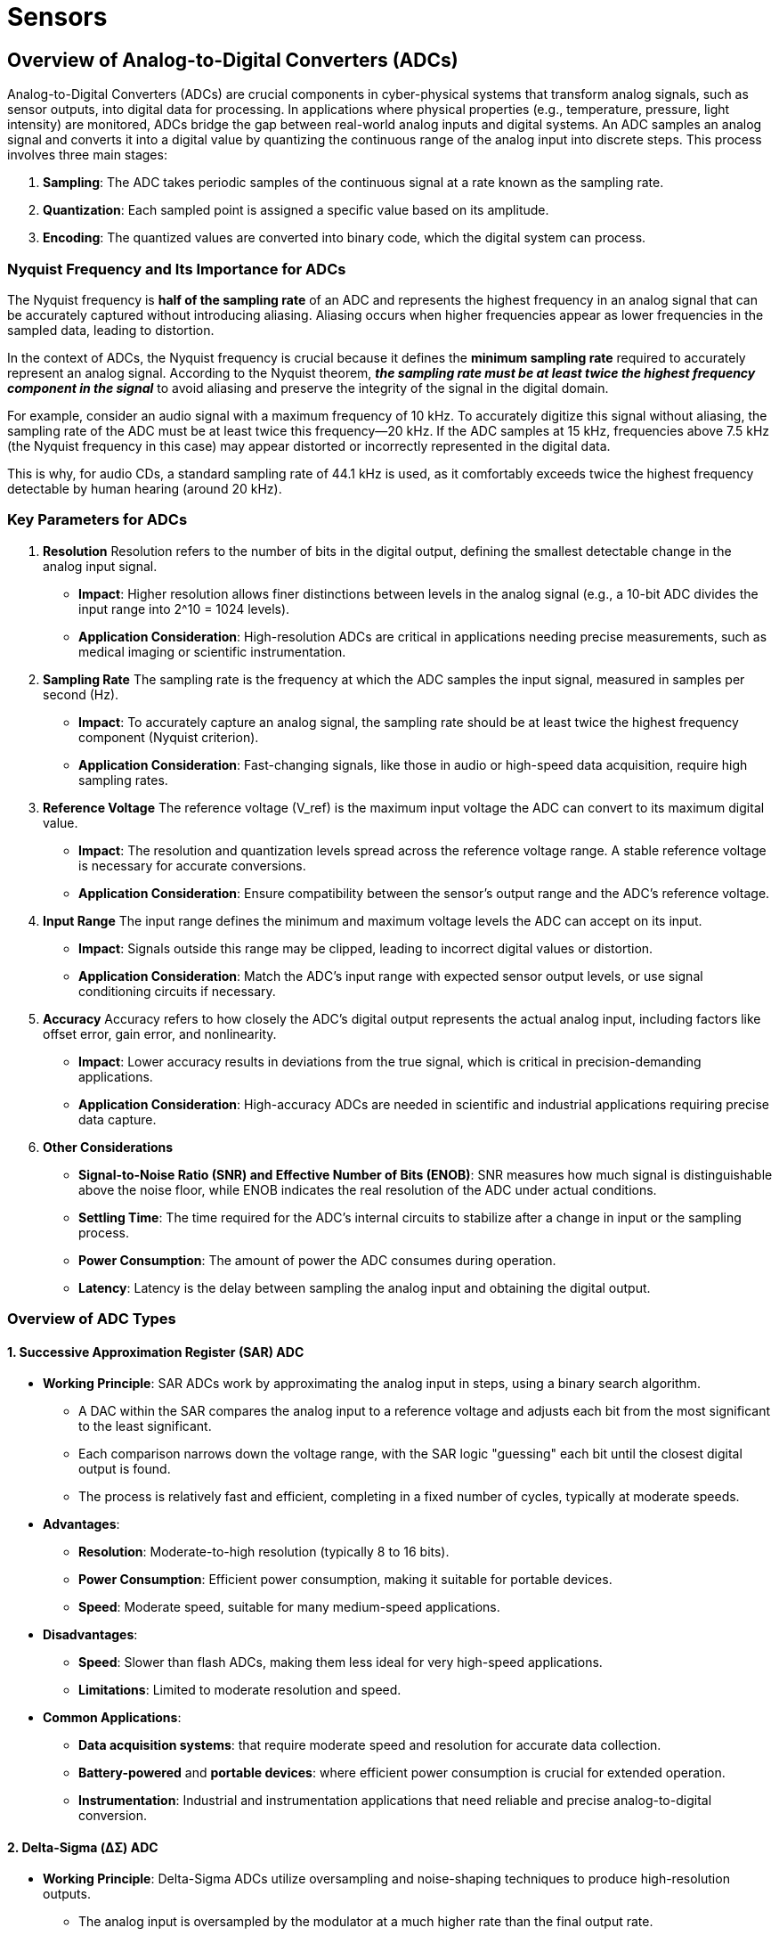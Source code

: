 = Sensors
:stem: latexmath

== Overview of Analog-to-Digital Converters (ADCs)

Analog-to-Digital Converters (ADCs) are crucial components in cyber-physical systems that transform analog signals, such as sensor outputs, into digital data for processing. In applications where physical properties (e.g., temperature, pressure, light intensity) are monitored, ADCs bridge the gap between real-world analog inputs and digital systems. An ADC samples an analog signal and converts it into a digital value by quantizing the continuous range of the analog input into discrete steps. This process involves three main stages:

1. *Sampling*: The ADC takes periodic samples of the continuous signal at a rate known as the sampling rate.
2. *Quantization*: Each sampled point is assigned a specific value based on its amplitude.
3. *Encoding*: The quantized values are converted into binary code, which the digital system can process.

=== Nyquist Frequency and Its Importance for ADCs

The Nyquist frequency is *half of the sampling rate* of an ADC and represents the highest frequency in an analog signal that can be accurately captured without introducing aliasing. Aliasing occurs when higher frequencies appear as lower frequencies in the sampled data, leading to distortion.

In the context of ADCs, the Nyquist frequency is crucial because it defines the *minimum sampling rate* required to accurately represent an analog signal. According to the Nyquist theorem, _**the sampling rate must be at least twice the highest frequency component in the signal**_ to avoid aliasing and preserve the integrity of the signal in the digital domain.

For example, consider an audio signal with a maximum frequency of 10 kHz. To accurately digitize this signal without aliasing, the sampling rate of the ADC must be at least twice this frequency—20 kHz. If the ADC samples at 15 kHz, frequencies above 7.5 kHz (the Nyquist frequency in this case) may appear distorted or incorrectly represented in the digital data.

This is why, for audio CDs, a standard sampling rate of 44.1 kHz is used, as it comfortably exceeds twice the highest frequency detectable by human hearing (around 20 kHz).

=== Key Parameters for ADCs

1. *Resolution*
Resolution refers to the number of bits in the digital output, defining the smallest detectable change in the analog input signal.
- *Impact*: Higher resolution allows finer distinctions between levels in the analog signal (e.g., a 10-bit ADC divides the input range into 2^10 = 1024 levels).
- *Application Consideration*: High-resolution ADCs are critical in applications needing precise measurements, such as medical imaging or scientific instrumentation.

2. *Sampling Rate*
The sampling rate is the frequency at which the ADC samples the input signal, measured in samples per second (Hz).
- *Impact*: To accurately capture an analog signal, the sampling rate should be at least twice the highest frequency component (Nyquist criterion).
- *Application Consideration*: Fast-changing signals, like those in audio or high-speed data acquisition, require high sampling rates.

3. *Reference Voltage*
The reference voltage (V_ref) is the maximum input voltage the ADC can convert to its maximum digital value.
- *Impact*: The resolution and quantization levels spread across the reference voltage range. A stable reference voltage is necessary for accurate conversions.
- *Application Consideration*: Ensure compatibility between the sensor's output range and the ADC's reference voltage.

4. *Input Range*
The input range defines the minimum and maximum voltage levels the ADC can accept on its input.
- *Impact*: Signals outside this range may be clipped, leading to incorrect digital values or distortion.
- *Application Consideration*: Match the ADC's input range with expected sensor output levels, or use signal conditioning circuits if necessary.

5. *Accuracy*
Accuracy refers to how closely the ADC's digital output represents the actual analog input, including factors like offset error, gain error, and nonlinearity.
- *Impact*: Lower accuracy results in deviations from the true signal, which is critical in precision-demanding applications.
- *Application Consideration*: High-accuracy ADCs are needed in scientific and industrial applications requiring precise data capture.

6. *Other Considerations*
- *Signal-to-Noise Ratio (SNR) and Effective Number of Bits (ENOB)*: SNR measures how much signal is distinguishable above the noise floor, while ENOB indicates the real resolution of the ADC under actual conditions.
- *Settling Time*: The time required for the ADC's internal circuits to stabilize after a change in input or the sampling process.
- *Power Consumption*: The amount of power the ADC consumes during operation.
- *Latency*: Latency is the delay between sampling the analog input and obtaining the digital output.

=== Overview of ADC Types

==== 1. Successive Approximation Register (SAR) ADC

- *Working Principle*: SAR ADCs work by approximating the analog input in steps, using a binary search algorithm. 
    ** A DAC within the SAR compares the analog input to a reference voltage and adjusts each bit from the most significant to the least significant. 
    ** Each comparison narrows down the voltage range, with the SAR logic "guessing" each bit until the closest digital output is found. 
    ** The process is relatively fast and efficient, completing in a fixed number of cycles, typically at moderate speeds.
- *Advantages*:
    ** *Resolution*: Moderate-to-high resolution (typically 8 to 16 bits).
    ** *Power Consumption*: Efficient power consumption, making it suitable for portable devices.
    ** *Speed*: Moderate speed, suitable for many medium-speed applications.
- *Disadvantages*:
    ** *Speed*: Slower than flash ADCs, making them less ideal for very high-speed applications.
    ** *Limitations*: Limited to moderate resolution and speed.
- *Common Applications*:
    ** *Data acquisition systems*: that require moderate speed and resolution for accurate data collection.
    ** *Battery-powered* and *portable devices*: where efficient power consumption is crucial for extended operation.
    ** *Instrumentation*: Industrial and instrumentation applications that need reliable and precise analog-to-digital conversion.

==== 2. Delta-Sigma (ΔΣ) ADC

- *Working Principle*: Delta-Sigma ADCs utilize oversampling and noise-shaping techniques to produce high-resolution outputs. 
    ** The analog input is oversampled by the modulator at a much higher rate than the final output rate. 
    ** The modulator creates a bitstream with a high-frequency component that shifts noise out of the low-frequency band. 
    ** This bitstream passes through a digital filter and decimator, which removes excess noise and reduces the sample rate to produce a high-resolution digital output.
- *Advantages*:
    ** *Resolution*: Very high resolution, often up to 24 bits.
    ** *Noise*: Excellent noise reduction, especially for low-frequency signals.
    ** *Precision*: Suitable for precise measurements.
- *Disadvantages*:
    ** *Low Sample Rates*: Lower sampling rate, limiting it to low- to moderate-speed applications.
    ** *Latency*: Longer conversion time due to oversampling and digital filtering.
- *Common Applications*:
    ** *Precision measurement systems*: such as those used for temperature or pressure sensors, where high accuracy and resolution are critical for reliable data acquisition and analysis.
    ** *Audio signal processing*: where the high resolution and excellent noise performance of Delta-Sigma ADCs are essential for capturing the full dynamic range and subtle nuances of sound.
    ** *Weigh scales* and other *high-resolution systems*: which require precise and stable measurements to ensure accurate weight readings and maintain consistency in various industrial and commercial applications.

==== 3. Pipeline ADC

- *Working Principle*:  Pipeline ADCs break the analog-to-digital conversion process into stages, with each stage converting a portion of the input signal. 
    ** The first stage resolves the most significant bits, while subsequent stages successively refine the output by processing the residual error. 
    ** Intermediate results are "pipelined" so each stage can start on a new sample even before the previous stages complete their processing. 
- *Advantages*:
    ** *High speed*: Making it suitable for video and communication applications.
    ** *Moderate-to-high resolution*: Typically 8 to 16 bits.
    ** *Efficient*: Making it ideal for continuous, high-throughput applications.
- *Disadvantages*:
    ** *Moderate power consumption*: Power consumption is higher than SAR but lower than flash ADCs.
    ** *Pipeline latency*: This latency can introduce delays, which may be problematic in some real-time systems.
- *Common Applications*:
    ** *High-speed Applications*: Used in applications like video, imaging, and RF signal processing, where high speed is critical, but some latency is acceptable.
    ** *Communication systems* and *software-defined radios*: Where high-speed, high-resolution ADCs are essential.

==== 4. Dual Slope ADC

- *Working Principle*:  Dual Slope ADCs operate in two phases: integration and de-integration. 
    ** During integration, the input signal charges a capacitor over a fixed period, generating a voltage proportional to the input. 
    ** In the de-integration phase, a reference voltage of opposite polarity discharges the capacitor until the voltage reaches zero. 
    ** The time taken for the capacitor to discharge correlates with the input signal level. 
- *Advantages*:
    ** *High noise immunity*: Particularly effective in rejecting AC noise (e.g., 50/60 Hz power line noise).
    ** *Accurate*: Very accurate and stable, even in noisy environments.
    ** *Low power consumption*: Making it suitable for battery-powered devices.
- *Disadvantages*:
    ** *Slow conversion rate*: Making it unsuitable for high-speed applications.
- *Common Applications*:
    ** *Digital multimeters*: As well as other precision instruments.
    ** *Low-speed, high-accuracy measurement systems*: Where noise immunity and accuracy are critical.

==== 5. Flash ADC

- *Working Principle*: Flash ADCs use a parallel comparison method to achieve very high-speed conversions. 
    ** The input signal is fed into an array of comparators, each connected to a specific reference voltage level. 
    ** When the input signal is applied, the comparators instantly determine which reference levels are exceeded, generating a pattern of 1s and 0s. 
    ** A priority encoder then converts this pattern into a binary output in a single clock cycle. 
- *Advantages*:
    ** *Extremely fast*: with the highest conversion speed among ADC types.
    ** *No latency*: making it suitable for real-time applications.
- *Disadvantages*:
    ** *High power consumption* and *significant die area*: due to the large number of comparators. (Number of comparators = 2^n - 1, where n is the ADC resolution).
    ** *Low resolution* (typically 4 to 8 bits), as higher resolution requires exponentially more comparators.
- *Common Applications*:
    ** *High-frequency applications*: like radar, oscilloscopes, and RF communications.
    ** Ultra-fast data acquisition where high speed is more critical than high resolution.

==== Summary

[cols="1,1,1,2,4", options="header"]
|===
| *ADC Type*        
| *Speed*            
| *Latency*           
| *Resolution*               
| *Common Applications*

| *SAR*
| Moderate
| Low
| Moderate to High (8-16 bits)
| Data acquisition, portable devices, industrial instrumentation

| *Delta-Sigma*
| Low to Moderate
| High
| Very High (up to 24 bits)
| Precision measurements, audio processing, weigh scales

| *Pipeline*
| High
| Moderate
| Moderate to High (8-16 bits)
| Video, imaging, RF signal processing, communications

| *Dual Slope*
| Low
| High
| High (up to 20 bits)
| Digital multimeters, low-speed, high-accuracy measurements

| *Flash*
| Very High
| Very Low
| Low (4-8 bits)
| Oscilloscopes, radar, RF communications, ultra-fast acquisition
|===

---

== Sensor Fundamentals

=== Passive vs. Active Sensors

==== Passive Sensors
*Description*:  
Passive sensors do not require emitting power to sense the environment. They detect and measure energy originating from the environment or the object itself. Typically, they respond to naturally occurring signals, such as heat, light, or sound, and convert these into electrical signals.

*Examples*:
- *Thermocouples*: Measure temperature based on the thermoelectric effect when exposed to temperature gradients.
- *Photodiodes*: Generate current when exposed to light, making them suitable for applications like light intensity measurement.
- *Piezoelectric Sensors*: Generate voltage when under mechanical stress, used in vibration or pressure measurement.
- *Cameras*: Capture light reflected from objects to create visual images.

==== Active Sensors
*Description*:  
Active sensors require emission of power to sense the environment. They emit energy into the environment and detect changes in the reflected or transmitted energy to gather data about an object or environment.

*Examples*:
- *Ultrasonic Sensors*: Emit ultrasonic waves and measure the time taken for the waves to reflect back, commonly used in distance measurement.
- *LiDAR (Light Detection and Ranging)*: Emits laser light pulses and measures the time for the reflection to return, used in mapping and object detection.
- *Proximity Sensors*: Generate an electromagnetic field and detect changes when an object enters the field, used in automation and security systems.

=== Digital vs. Analog Sensors

==== Analog Sensors
*Description*:  
Analog sensors produce a continuous output signal (usually voltage or current) that is directly proportional to the measured quantity. This output represents real-world quantities in a smooth, uninterrupted signal, requiring an ADC to convert to digital format if needed.

*Examples*:
- *Thermistors*: Measure temperature by changing resistance in response to temperature changes, producing an analog voltage output.
- *Potentiometers*: Measure rotational or linear position with varying resistance, commonly used in position sensing.
- *Microphones*: Capture sound waves and convert them into varying electrical signals for audio applications.

==== Digital Sensors
*Description*:  
Digital sensors output discrete digital signals, often as binary values (1s and 0s). These sensors usually include built-in circuitry to convert analog signals to digital, often simplifying the interfacing with microcontrollers and other digital systems.

*Examples*:
- *Digital Temperature Sensors (e.g., DS18B20)*: Measure temperature and output data in digital form, often via serial communication protocols.
- *Accelerometers (e.g., ADXL345)*: Measure acceleration along multiple axes and output digital data, used in motion detection and mobile devices.
- *Digital Pressure Sensors*: Measure pressure and output digital data, commonly used in weather stations and industrial monitoring.

==== Summary

- *Passive Sensors* rely on external environmental energy, while *Active Sensors* require an external power source to emit energy.
- *Analog Sensors* produce continuous signals, while *Digital Sensors* output discrete digital data, often simplifying integration with digital systems.

*NOTE*: Digital sensors are often fundamentally analog sensors with an integrated Analog-to-Digital Converter (ADC). In these sensors, the analog signal generated by the sensing element (such as a voltage or current) is converted into a digital signal within the sensor itself. This built-in ADC translates the continuous analog signal into discrete digital data, which can then be easily interpreted by digital systems like microcontrollers or computers. By including an ADC, digital sensors eliminate the need for an external ADC, simplifying circuit design and allowing for direct, noise-resistant digital communication over protocols like I2C, SPI, or UART.

---

=== Common Sensor Technologies

1. *Capacitive*
- *How It Works*: Measures changes in capacitance caused by the presence of an object or changes in environmental conditions. The sensor consists of two conductive plates separated by a dielectric, and changes in capacitance occur when the distance or dielectric properties change.
- *Common Uses*: Used in humidity, proximity, pressure, touch, and water level sensors.

2. *Inductive*
- *How It Works*: Generates a magnetic field and detects metallic objects by measuring changes in inductance. When a metallic object enters the magnetic field, it alters the inductance, which the sensor detects.
- *Common Uses*: Common in proximity sensors to detect metallic objects.

3. *Piezoelectric*
- *How It Works*: Generates an electrical charge in response to mechanical stress. Piezoelectric materials, such as certain ceramics and crystals, produce a voltage proportional to the applied force.
- *Common Uses*: Used in pressure, vibration, and force sensors for their high sensitivity to mechanical stress.

4. *Infrared*
- *How It Works*: Emits and detects infrared radiation. The sensor can measure the amount of reflected or emitted infrared light to detect objects or measure temperature.
- *Common Uses*: Utilized in temperature, proximity, motion, and ToF sensors for non-contact detection.

5. *Ultrasonic*
- *How It Works*: Emits ultrasonic waves and measures the time taken for the waves to reflect back from an object. The time delay is used to calculate the distance to the object.
- *Common Uses*: Found in proximity, motion, and water level sensors, leveraging reflected sound waves for distance measurement.

6. *Hall Effect*
- *How It Works*: Measures magnetic fields by detecting the voltage generated across a conductor when it is placed in a magnetic field. The generated voltage is proportional to the strength of the magnetic field.
- *Common Uses*: Employed in magnetic and current/voltage sensors for magnetic field measurement.

7. *MEMS (Microelectromechanical Systems)*
- *How It Works*: Utilizes microscopic mechanical components integrated with electronic circuits to sense various physical parameters. MEMS technology enables the creation of accelerometers, gyroscopes, and pressure sensors at a very small scale.
- *Common Uses*: Used in sound, gyroscopes, accelerometers, and vibration sensors, known for compact, integrated sensing.

8. *Electrochemical*
- *How It Works*: Measures gas concentration by generating a current proportional to the gas level through a chemical reaction. The sensor typically consists of electrodes in contact with an electrolyte.
- *Common Uses*: Common in gas sensors for detecting gas concentration through chemical reactions.

9. *Photodiodes and Phototransistors*
- *How It Works*: Convert light into electrical current or voltage. Photodiodes generate current in response to light (photoelectric effect), while phototransistors amplify this current for greater sensitivity.
- *Common Uses*: Found in light sensors and camera modules for converting light into electrical signals.

10. *Resistive*
- *How It Works*: Measures changes in electrical resistance caused by environmental factors such as pressure, temperature, or moisture. Typically uses materials whose resistance changes predictably in response to external stimuli.
- *Common Uses*: Utilized in touch and humidity sensors to measure changes in resistance based on contact or moisture levels.

11. *Laser*
- *How It Works*: Emits laser light and measures the time it takes for the light to be reflected back. The time of flight is used to determine the distance to an object with high precision.
- *Common Uses*: Used in ToF sensors for precise distance measurement by emitting and measuring laser reflections.

---

=== Common Types of Sensors

==== 1. Temperature Sensors

- *Technologies*: 
    * Thermocouples: Generate a voltage based on the temperature difference between two dissimilar metals joined at one end.
    * Thermistors: Change resistance with changes in temperature, typically using ceramic or polymer materials.
    * RTDs (Resistance Temperature Detectors): Change resistance linearly with temperature, usually made from platinum.
    * Infrared: Measure temperature by detecting the infrared radiation emitted by an object.
- *Applications*: HVAC, medical devices, industrial processing, automotive.

[cols="1,1,1"]
|===
| Technology | *Advantages* | *Disadvantages*
| *Thermocouples* | Wide temperature range, fast response | Lower accuracy, requires calibration
| *Thermistors* | High sensitivity in limited range, low cost | Non-linear response
| *RTDs* | Very accurate and stable | Slower response time, higher cost
| *Infrared* | Non-contact measurement | Affected by ambient temperature
|===

==== 2. Humidity Sensors

- *Technologies*:
    * Capacitive: Measure humidity by detecting changes in capacitance between two plates due to humidity levels.
    * Resistive: Measure changes in electrical resistance of a hygroscopic material as it absorbs moisture.
    * Thermal Conductivity: Measure the difference in thermal conductivity between dry and humid air.
- *Applications*: Climate control, weather monitoring, industrial drying processes.

[cols="1,1,2"]
|===
| Technology | *Advantages* | *Disadvantages*
| *Capacitive* | High accuracy, stable over time | Requires calibration in very high/low humidity
| *Resistive* | Simple, low cost | Affected by contaminants
| *Thermal* | Measures humidity and temperature | Higher power consumption
|===

==== 3. Motion Sensors

- *Technologies*: 
    * Passive Infrared (PIR): Detect motion by measuring infrared radiation changes in the environment.
    * Ultrasonic: Emit ultrasonic waves and detect motion by analyzing the reflected waves.
    * Microwave: Emit microwave signals and detect movement by measuring the change in frequency of the reflected signal (Doppler effect).
- *Applications*: Security systems, automation, lighting control.

[cols="1,3,3"]
|===
| Technology | *Advantages* | *Disadvantages*
| *PIR* | Low power, cost-effective | Limited range, sensitivity to temperature changes
| *Ultrasonic* | Detects movement without direct line of sight | Interference from temperature/humidity
| *Microwave* | Penetrates walls, covers larger areas | More expensive, higher power consumption
|===

==== 4. Proximity Sensors

- *Technologies*:
    * Capacitive: Detect proximity by measuring changes in capacitance caused by nearby objects.
    * Inductive: Detect metallic objects by generating a magnetic field and measuring changes in inductance.
    * Ultrasonic: Emit ultrasonic waves and measure the time taken for the waves to bounce back from nearby objects.
    * Infrared: Emit infrared light and detect the reflection to determine the presence of an object.
- *Applications*: Manufacturing, robotics, mobile devices.

[cols="1,1,1"]
|===
| Technology | *Advantages* | *Disadvantages*
| *Capacitive* | Detects non-metallic materials | Limited range, affected by humidity
| *Inductive* | Reliable with metals, unaffected by dust | Only for metallic objects
| *Ultrasonic* | Larger detection range | Affected by environmental factors
| *Infrared* | Simple, low cost | Affected by environmental factors
|===

==== 5. Light Sensors

- *Technologies*:
    * Photodiodes: Convert light into current based on the photoelectric effect.
    * Phototransistors: Similar to photodiodes but with an internal transistor that amplifies the signal.
    * LDRs (Light Dependent Resistors): Change resistance with changes in light intensity, using a photosensitive material.
- *Applications*: Display brightness control, light meters, security systems.

[cols="1,1,1"]
|===
| Technology | *Advantages* | *Disadvantages*
| *Photodiodes* | Fast response, accurate | Sensitive to angle of light
| *Phototransistors* | Amplify signal, suitable for low light | Limited sensitivity range
| *LDRs* | Low cost, wide range | Slow response time
|===

==== 6. Gas Sensors

- *Technologies*: 
    * Electrochemical: Detect gas concentration by generating a current proportional to the gas level through a chemical reaction.
    * MOS (Metal Oxide Semiconductor): Use metal oxide to change resistance in response to gas molecules.
    * Infrared: Measure gas concentration by detecting the absorption of infrared light by gas molecules.
- *Applications*: Environmental monitoring, industrial safety, indoor air quality.

[cols="1,2,2"]
|===
| Technology | *Advantages* | *Disadvantages*
| *Electrochemical* | High sensitivity to toxic gases | Limited lifespan
| *MOS* | Durable, detects a range of gases | High power consumption
| *Infrared* | Non-consumptive, suitable for hydrocarbons | Expensive, requires precise calibration
|===

==== 7. Pressure Sensors

- *Technologies*: 
    * Piezoresistive: Measure pressure by detecting changes in electrical resistance caused by deformation of a diaphragm.
    * Capacitive: Measure changes in capacitance due to diaphragm deflection under pressure.
    * Resonant: Measure pressure by detecting changes in the resonant frequency of a vibrating element.
- *Applications*: Weather monitoring, automotive, medical devices.

[cols="1,1,1"]
|===
| Technology | *Advantages* | *Disadvantages*
| *Piezoresistive* | High sensitivity, broad range | Affected by temperature
| *Capacitive* | Stable over temperature variations | Limited to lower pressure
| *Resonant* | High accuracy | Expensive
|===

==== 8. Water Level Sensors

- *Technologies*: 
    * Ultrasonic: Measure water level by emitting ultrasonic waves and measuring the time it takes for the echo to return.
    * Capacitive: Measure changes in capacitance as water levels change between electrodes.
    * Float switch: Use a float that rises or falls with the water level to open or close an electrical contact.
- *Applications*: Water tanks, wastewater treatment, irrigation.

[cols="1,1,1"]
|===
| Technology | *Advantages* | *Disadvantages*
| *Ultrasonic* | Non-contact, measures varying levels | Affected by foam/turbulence
| *Capacitive* | Reliable for continuous measurement | Needs frequent calibration
| *Float switch* | Simple, cost-effective | Limited to point measurement
|===

==== 9. Sound Sensors

- *Technologies*: 
    * Dynamic: Use a diaphragm and coil to convert sound waves into electrical signals through electromagnetic induction.
    * Condenser: Use a diaphragm and a backplate to form a capacitor, which changes with sound waves.
    * MEMS: Use microelectromechanical systems to detect sound pressure and convert it into electrical signals.
- *Applications*: Audio recording, voice recognition, noise level monitoring.

[cols="1,1,1"]
|===
| Technology | *Advantages* | *Disadvantages*
| *Dynamic* | Durable, reliable | Limited frequency response
| *Condenser* | High fidelity, sensitive | Requires power
| *MEMS* | Small, low power | Limited dynamic range
|===

==== 10. Touch Sensors

- *Technologies*: 
    * Resistive: Use two conductive layers separated by a gap that come into contact when pressed.
    * Capacitive: Use a conductive layer that detects changes in capacitance when touched by a conductive object (e.g., a finger).
    * Infrared: Use an array of infrared LEDs and detectors to sense touch by detecting interruptions in the light beams.
- *Applications*: Touchscreens, kiosks, wearable devices.

[cols="1,1,1"]
|===
| Technology | *Advantages* | *Disadvantages*
| *Resistive* | Works with gloves, stylus | Limited durability
| *Capacitive* | Multi-touch, high sensitivity | Sensitive to moisture
| *Infrared* | Non-contact | Affected by ambient light
|===

==== 11. Vibration Sensors

- *Technologies*: 
    * Piezoelectric: Generate voltage when subjected to mechanical stress, used to detect vibrations.
    * MEMS Accelerometers: Use microelectromechanical systems to detect acceleration forces, which can indicate vibration.
- *Applications*: Machine health monitoring, seismic activity detection.

[cols="1,1,1"]
|===
| Technology | *Advantages* | *Disadvantages*
| *Piezoelectric* | High sensitivity, wide frequency range | Expensive, temperature-sensitive
| *MEMS* | Compact, low power | Limited sensitivity range
|===

==== 12. Camera Modules

- *Technologies*: 
    * CMOS (Complementary Metal-Oxide Semiconductor): Use photodiodes and transistors at each pixel to convert light into electrical signals
    * CCD (Charge-Coupled Device): Use an array of capacitors to transfer charge from one to another, converting light into electrical signals.

[cols="1,1,1"]
|===
| Technology | *Advantages* | *Disadvantages*
| *CMOS* | Low power, fast readout | More noise, especially in low light
| *CCD* | High image quality, low noise | Higher power consumption
|===
- *Applications*: Security cameras, mobile phones, robotics.

==== 13. Current and Voltage Sensors

- *Technologies*: 
    * Hall Effect: Measure magnetic field generated by current flowing through a conductor.
    * Shunt Resistor: Measure current by detecting the voltage drop across a low-value resistor.
    * Rogowski Coil: Measure AC current by detecting the changing magnetic field with a coil of wire.
- *Applications*: Power monitoring, motor control, battery management.

[cols="1,1,1"]
|===
| Technology | *Advantages* | *Disadvantages*
| *Hall effect* | Non-intrusive, safe | Limited range
| *Shunt resistor* | Simple, accurate | Generates heat
| *Rogowski coil* | AC current measurement | Limited to AC measurements
|===

==== 14. Magnetic Sensors

- *Technologies*: 
    * Hall Effect: Measure magnetic field strength by detecting the voltage generated across a conductor in the presence of a magnetic field.
    * Magnetoresistive: Use materials that change resistance when exposed to a magnetic field.
    * Fluxgate: Use a ferromagnetic core and windings to detect weak magnetic fields by measuring the change in magnetic flux.
- *Applications*: Position sensing, compass, industrial automation.

[cols="1,1,1"]
|===
| Technology | *Advantages* | *Disadvantages*
| *Hall effect* | Low cost, reliable| Limited sensitivity
| *Magnetoresistive* | High sensitivity | Affected by temperature
| *Fluxgate* | High accuracy in low fields | Expensive
|===

==== 15. Force and Load Sensors

- *Technologies*: 
    * Strain Gauge: Measure force by detecting changes in resistance of a metal foil or wire as it deforms under load.
    * Piezoelectric: Generate voltage in response to applied force or pressure, suitable for dynamic measurements.
- *Applications*: Weighing scales, structural health monitoring.

[cols="1,1,1"]
|===
| Technology | *Advantages* | *Disadvantages*
| *Strain gauge* | High accuracy, stable | Requires calibration
| *Piezoelectric* | High sensitivity | Limited to dynamic measurements
|===

==== 17. Gyroscopes and Accelerometers

- *Technologies*: 
    * MEMS Gyroscopes: Use microelectromechanical systems to detect angular velocity by measuring the Coriolis effect.
    * MEMS Accelerometers: Use microelectromechanical systems to detect acceleration forces acting on a mass inside the sensor.
- *Applications*: Mobile devices, automotive, robotics.

[cols="1,1,2"]
|===
| Technology | *Advantages* | *Disadvantages*
| *MEMS Gyroscopes* | Accurate rotation measurement | Can suffer from drift and noise over time
| *MEMS Accelerometers* | Measure tilt, shock | Susceptible to high frequency noise and integration error
|===

==== 18. Time of Flight (ToF) Sensors

- *Technologies*: 
    * Laser: Emit laser pulses and measure the time taken for the reflected light to return to determine distance.
    * Infrared: Emit infrared light, which can be less focused than a laser, and calculate the time it takes for the reflection to return.
- *Applications*: Robotics, 3D scanning, gesture recognition.

[cols="1,1,1"]
|===
| Technology | *Advantages* | *Disadvantages*
| *Laser* | More accurate, longer range | More Expensive
| *Infrared* | Cheaper | Less accurate, shorter range
|===

